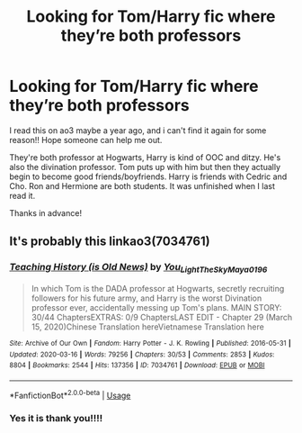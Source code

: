 #+TITLE: Looking for Tom/Harry fic where they’re both professors

* Looking for Tom/Harry fic where they’re both professors
:PROPERTIES:
:Author: past-el
:Score: 3
:DateUnix: 1591443217.0
:DateShort: 2020-Jun-06
:FlairText: What's That Fic?
:END:
I read this on ao3 maybe a year ago, and i can't find it again for some reason!! Hope someone can help me out.

They're both professor at Hogwarts, Harry is kind of OOC and ditzy. He's also the divination professor. Tom puts up with him but then they actually begin to become good friends/boyfriends. Harry is friends with Cedric and Cho. Ron and Hermione are both students. It was unfinished when I last read it.

Thanks in advance!


** It's probably this linkao3(7034761)
:PROPERTIES:
:Author: betreen
:Score: 2
:DateUnix: 1591462555.0
:DateShort: 2020-Jun-06
:END:

*** [[https://archiveofourown.org/works/7034761][*/Teaching History (is Old News)/*]] by [[https://www.archiveofourown.org/users/You_Light_The_Sky/pseuds/You_Light_The_Sky/users/Maya_0196/pseuds/Maya_0196][/You_Light_The_SkyMaya_0196/]]

#+begin_quote
  In which Tom is the DADA professor at Hogwarts, secretly recruiting followers for his future army, and Harry is the worst Divination professor ever, accidentally messing up Tom's plans. MAIN STORY: 30/44 ChaptersEXTRAS: 0/9 ChaptersLAST EDIT - Chapter 29 (March 15, 2020)Chinese Translation hereVietnamese Translation here
#+end_quote

^{/Site/:} ^{Archive} ^{of} ^{Our} ^{Own} ^{*|*} ^{/Fandom/:} ^{Harry} ^{Potter} ^{-} ^{J.} ^{K.} ^{Rowling} ^{*|*} ^{/Published/:} ^{2016-05-31} ^{*|*} ^{/Updated/:} ^{2020-03-16} ^{*|*} ^{/Words/:} ^{79256} ^{*|*} ^{/Chapters/:} ^{30/53} ^{*|*} ^{/Comments/:} ^{2853} ^{*|*} ^{/Kudos/:} ^{8804} ^{*|*} ^{/Bookmarks/:} ^{2544} ^{*|*} ^{/Hits/:} ^{137356} ^{*|*} ^{/ID/:} ^{7034761} ^{*|*} ^{/Download/:} ^{[[https://archiveofourown.org/downloads/7034761/Teaching%20History%20is%20Old.epub?updated_at=1591456842][EPUB]]} ^{or} ^{[[https://archiveofourown.org/downloads/7034761/Teaching%20History%20is%20Old.mobi?updated_at=1591456842][MOBI]]}

--------------

*FanfictionBot*^{2.0.0-beta} | [[https://github.com/tusing/reddit-ffn-bot/wiki/Usage][Usage]]
:PROPERTIES:
:Author: FanfictionBot
:Score: 2
:DateUnix: 1591462567.0
:DateShort: 2020-Jun-06
:END:


*** Yes it is thank you!!!!
:PROPERTIES:
:Author: past-el
:Score: 1
:DateUnix: 1591507855.0
:DateShort: 2020-Jun-07
:END:
